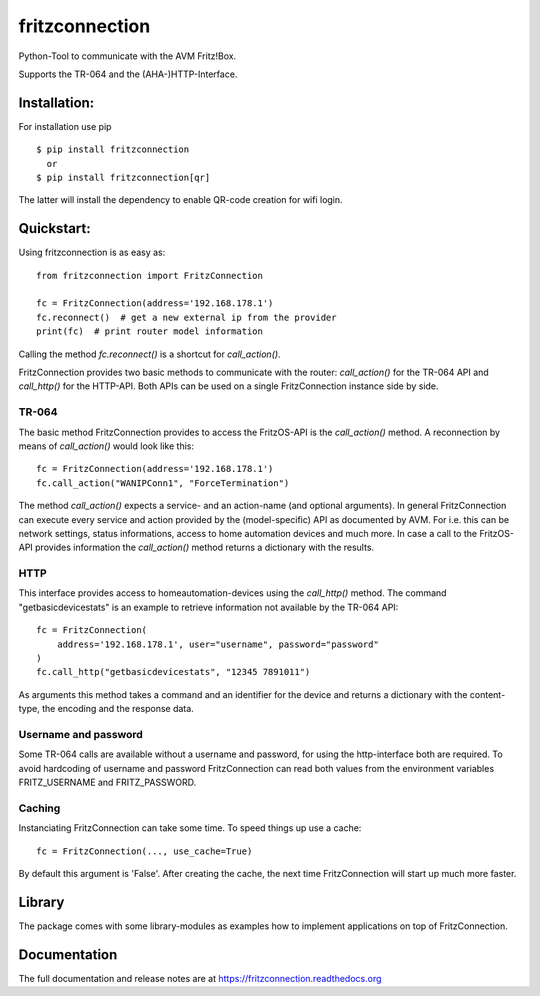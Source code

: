 
===============
fritzconnection
===============


.. image::
    https://img.shields.io/pypi/pyversions/fritzconnection.svg
    :alt: Python versions
    :target: https://pypi.org/project/fritzconnection/

.. image::
    https://img.shields.io/pypi/l/fritzconnection.svg
    :target: https://pypi.org/project/fritzconnection/


Python-Tool to communicate with the AVM Fritz!Box.

Supports the TR-064 and the (AHA-)HTTP-Interface.


Installation:
-------------

For installation use pip ::

    $ pip install fritzconnection
      or
    $ pip install fritzconnection[qr]

The latter will install the dependency to enable QR-code creation for wifi login.


Quickstart:
-----------

Using fritzconnection is as easy as: ::

    from fritzconnection import FritzConnection

    fc = FritzConnection(address='192.168.178.1')
    fc.reconnect()  # get a new external ip from the provider
    print(fc)  # print router model information

Calling the method *fc.reconnect()* is a shortcut for *call_action()*.

FritzConnection provides two basic methods to communicate with the router: *call_action()* for the TR-064 API and *call_http()* for the HTTP-API. Both APIs can be used on a single FritzConnection instance side by side.

TR-064
......

The basic method FritzConnection provides to access the FritzOS-API is the *call_action()* method. A reconnection by means of *call_action()* would look like this: ::

    fc = FritzConnection(address='192.168.178.1')
    fc.call_action("WANIPConn1", "ForceTermination")

The method *call_action()* expects a service- and an action-name (and optional arguments). In general FritzConnection can execute every service and action provided by the (model-specific) API as documented by AVM. For i.e. this can be network settings, status informations, access to home automation devices and much more. In case a call to the FritzOS-API provides information the *call_action()* method returns a dictionary with the results.

HTTP
....

This interface provides access to homeautomation-devices using the *call_http()* method. The command "getbasicdevicestats" is an example to retrieve information not available by the TR-064 API: ::

    fc = FritzConnection(
        address='192.168.178.1', user="username", password="password"
    )
    fc.call_http("getbasicdevicestats", "12345 7891011")

As arguments this method takes a command and an identifier for the device and returns a dictionary with the content-type, the encoding and the response data.


Username and password
.....................

Some TR-064 calls are available without a username and password, for using the http-interface both are required. To avoid hardcoding of username and password FritzConnection can read both values from the environment variables FRITZ_USERNAME and FRITZ_PASSWORD.


Caching
.......

Instanciating FritzConnection can take some time. To speed things up use a cache: ::

    fc = FritzConnection(..., use_cache=True)

By default this argument is 'False'. After creating the cache, the next time FritzConnection will start up much more faster.


Library
-------

The package comes with some library-modules as examples how to implement applications on top of FritzConnection.


Documentation
-------------

The full documentation and release notes are at https://fritzconnection.readthedocs.org
